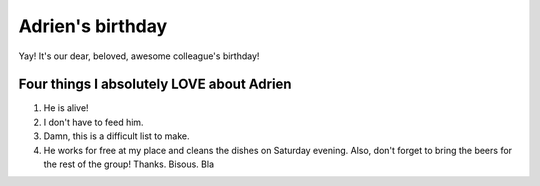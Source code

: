 =================
Adrien's birthday
=================

Yay! It's our dear, beloved, awesome colleague's birthday!

.. image:: adrien_birthday/birthday-wish.png
   :align: center

Four things I absolutely LOVE about Adrien
==========================================

#. He is alive!
#. I don't have to feed him.
#. Damn, this is a difficult list to make.
#. He works for free at my place and cleans the dishes on Saturday
   evening. Also, don't forget to bring the beers for the rest of the
   group! Thanks. Bisous. Bla